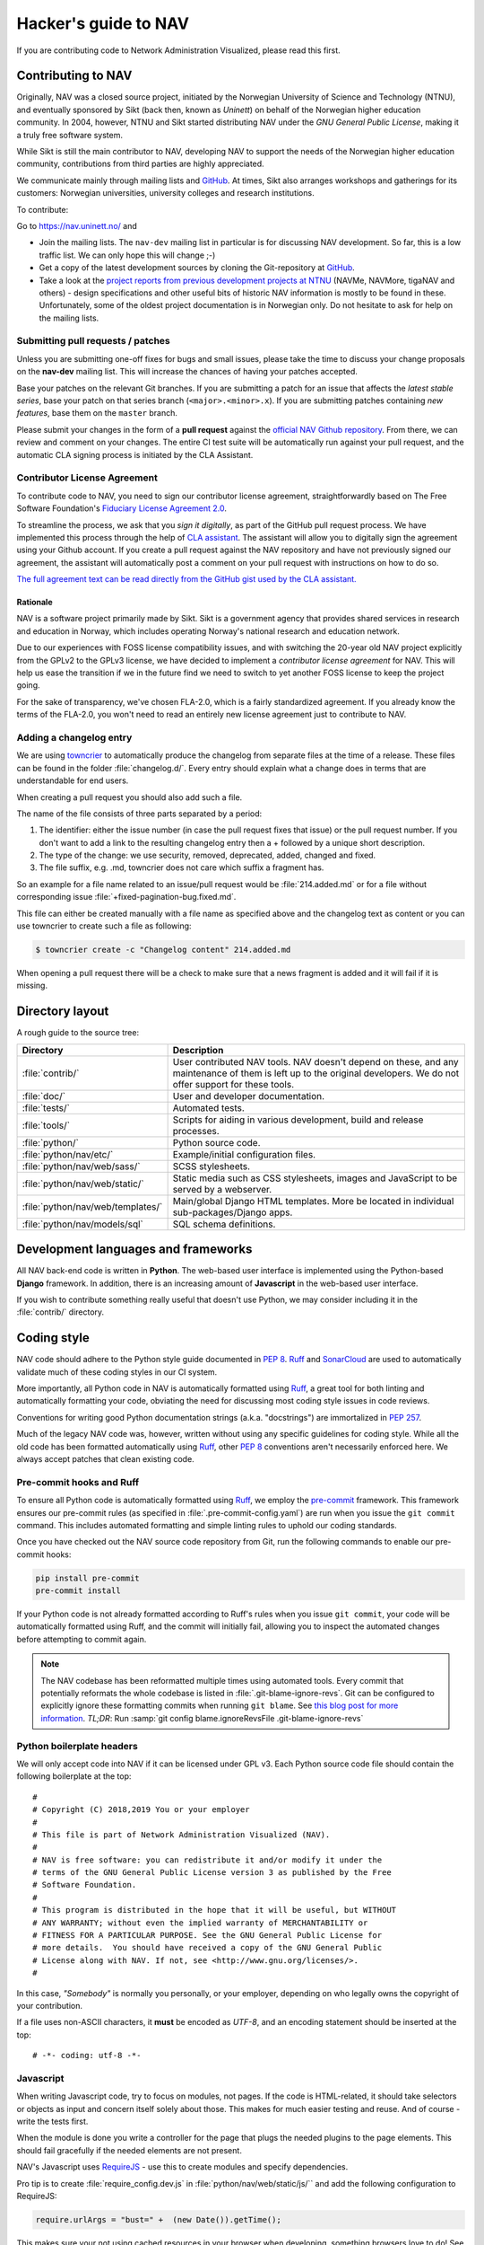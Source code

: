 =====================
Hacker's guide to NAV
=====================

If you are contributing code to Network Administration Visualized,
please read this first.


Contributing to NAV
===================

Originally, NAV was a closed source project, initiated by the Norwegian
University of Science and Technology (NTNU), and eventually sponsored by Sikt
(back then, known as *Uninett*) on behalf of the Norwegian higher education
community.  In 2004, however, NTNU and Sikt started distributing NAV under the
*GNU General Public License*, making it a truly free software system.

While Sikt is still the main contributor to NAV, developing NAV to support the
needs of the Norwegian higher education community, contributions from third
parties are highly appreciated.

We communicate mainly through mailing lists and GitHub_. At times, Sikt also
arranges workshops and gatherings for its customers: Norwegian universities,
university colleges and research institutions.

To contribute:

Go to https://nav.uninett.no/ and

* Join the mailing lists.  The ``nav-dev`` mailing list in
  particular is for discussing NAV development.  So far, this is a
  low traffic list. We can only hope this will change ;-)
* Get a copy of the latest development sources by cloning the
  Git-repository at GitHub_.
* Take a look at the `project reports from previous development projects at
  NTNU <https://nav.uninett.no/wiki/navprojects>`_ (NAVMe, NAVMore, tigaNAV
  and others) - design specifications and other useful bits of historic NAV
  information is mostly to be found in these. Unfortunately, some of the
  oldest project documentation is in Norwegian only. Do not hesitate to ask
  for help on the mailing lists.

.. _submitting_patches:

Submitting pull requests / patches
----------------------------------

Unless you are submitting one-off fixes for bugs and small issues,
please take the time to discuss your change proposals on the
**nav-dev** mailing list.  This will increase the chances of having
your patches accepted.

Base your patches on the relevant Git branches. If you are submitting
a patch for an issue that affects the *latest stable series*, base your patch
on that series branch (``<major>.<minor>.x``). If you are submitting
patches containing *new features*, base them on the ``master`` branch.

Please submit your changes in the form of a **pull request** against the
`official NAV Github repository`__. From there, we can review and
comment on your changes. The entire CI test suite will be automatically
run against your pull request, and the automatic CLA signing process is
initiated by the CLA Assistant.


Contributor License Agreement
-----------------------------

To contribute code to NAV, you need to sign our contributor license
agreement, straightforwardly based on The Free Software Foundation's
`Fiduciary License Agreement 2.0
<https://fsfe.org/activities/ftf/fla.en.html>`_.

To streamline the process, we ask that you *sign it digitally*, as part
of the GitHub pull request process. We have implemented this process
through the help of `CLA assistant`_. The assistant will allow you to
digitally sign the agreement using your Github account. If you create a
pull request against the NAV repository and have not previously signed
our agreement, the assistant will automatically post a comment on your
pull request with instructions on how to do so.

`The full agreement text can be read directly from the GitHub gist used
by the CLA assistant.
<https://gist.github.com/lunkwill42/0ee830087cb7c4ebfab814d34f406ef5>`_


Rationale
~~~~~~~~~

NAV is a software project primarily made by Sikt. Sikt is a government agency
that provides shared services in research and education in Norway, which
includes operating Norway's national research and education network.

Due to our experiences with FOSS license compatibility issues, and with
switching the 20-year old NAV project explicitly from the GPLv2 to the
GPLv3 license, we have decided to implement a *contributor license
agreement* for NAV. This will help us ease the transition if we in the
future find we need to switch to yet another FOSS license to keep the
project going.

For the sake of transparency, we've chosen FLA-2.0, which is a fairly
standardized agreement. If you already know the terms of the FLA-2.0,
you won't need to read an entirely new license agreement just to
contribute to NAV.

.. _CLA assistant: https://cla-assistant.io/

Adding a changelog entry
------------------------

We are using `towncrier`_ to automatically produce the changelog from separate files
at the time of a release. These files can be found in the folder :file:`changelog.d/`.
Every entry should explain what a change does in terms that are understandable for end
users.

When creating a pull request you should also add such a file.

The name of the file consists of three parts separated by a period:

1. The identifier: either the issue number (in case the pull request fixes that issue)
   or the pull request number. If you don't want to add a link to the resulting
   changelog entry then a + followed by a unique short description.
2. The type of the change: we use security, removed, deprecated, added, changed and
   fixed.
3. The file suffix, e.g. .md, towncrier does not care which suffix a fragment has.

So an example for a file name related to an issue/pull request would be
:file:`214.added.md` or for a file without corresponding issue
:file:`+fixed-pagination-bug.fixed.md`.

This file can either be created manually with a file name as specified above and the
changelog text as content or you can use towncrier to create such a file as following:

.. code-block:: console

   $ towncrier create -c "Changelog content" 214.added.md

When opening a pull request there will be a check to make sure that a news fragment is
added and it will fail if it is missing.

.. _towncrier: https://towncrier.readthedocs.io/


Directory layout
================

A rough guide to the source tree:

=================================  =================================================================
Directory                          Description
=================================  =================================================================
:file:`contrib/`                   User contributed NAV tools. NAV doesn't depend on these, and any
                                   maintenance of them is left up to the original developers. We do
                                   not offer support for these tools.
:file:`doc/`                       User and developer documentation.
:file:`tests/`                     Automated tests.
:file:`tools/`                     Scripts for aiding in various development, build and release
                                   processes.
:file:`python/`                    Python source code.
:file:`python/nav/etc/`            Example/initial configuration files.
:file:`python/nav/web/sass/`       SCSS stylesheets.
:file:`python/nav/web/static/`     Static media such as CSS stylesheets, images and JavaScript to be
                                   served by a webserver.
:file:`python/nav/web/templates/`  Main/global Django HTML templates. More be located in individual
                                   sub-packages/Django apps.
:file:`python/nav/models/sql`      SQL schema definitions.
=================================  =================================================================


Development languages and frameworks
====================================

All NAV back-end code is written in **Python**. The web-based user
interface is implemented using the Python-based **Django** framework. In
addition, there is an increasing amount of **Javascript** in the web-based
user interface.

If you wish to contribute something really useful that doesn't use Python,
we may consider including it in the :file:`contrib/` directory.


Coding style
============

NAV code should adhere to the Python style guide documented in
:pep:`8`. Ruff_ and SonarCloud_ are used to automatically validate much of
these coding styles in our CI system.

More importantly, all Python code in NAV is automatically formatted using
Ruff_, a great tool for both linting and automatically formatting your code,
obviating the need for discussing most coding style issues in code reviews.

Conventions for writing good Python documentation strings (a.k.a. "docstrings")
are immortalized in :pep:`257`.

Much of the legacy NAV code was, however, written without using any specific
guidelines for coding style. While all the old code has been formatted
automatically using Ruff_, other :pep:`8` conventions aren't necessarily
enforced here. We always accept patches that clean existing code.

Pre-commit hooks and Ruff
-------------------------

To ensure all Python code is automatically formatted using Ruff_, we employ
the pre-commit_ framework. This framework ensures our pre-commit rules (as
specified in :file:`.pre-commit-config.yaml`) are run when you issue the ``git
commit`` command. This includes automated formatting and simple linting rules to
uphold our coding standards.

Once you have checked out the NAV source code repository from Git, run the
following commands to enable our pre-commit hooks:


.. code-block:: sh

   pip install pre-commit
   pre-commit install

If your Python code is not already formatted according to Ruff's rules when you
issue ``git commit``, your code will be automatically formatted using Ruff, and
the commit will initially fail, allowing you to inspect the automated changes
before attempting to commit again.

.. note:: The NAV codebase has been reformatted multiple times using automated
          tools. Every commit that potentially reformats the whole codebase is
          listed in :file:`.git-blame-ignore-revs`. Git can be configured to
          explicitly ignore these formatting commits when running ``git
          blame``. See `this blog post for more information
          <https://www.moxio.com/blog/43/ignoring-bulk-change-commits-with-git-blame>`_.
          *TL;DR*: Run :samp:`git config blame.ignoreRevsFile
          .git-blame-ignore-revs`

Python boilerplate headers
--------------------------

We will only accept code into NAV if it can be licensed under GPL v3.  Each
Python source code file should contain the following boilerplate at the top::

    #
    # Copyright (C) 2018,2019 You or your employer
    #
    # This file is part of Network Administration Visualized (NAV).
    #
    # NAV is free software: you can redistribute it and/or modify it under the
    # terms of the GNU General Public License version 3 as published by the Free
    # Software Foundation.
    #
    # This program is distributed in the hope that it will be useful, but WITHOUT
    # ANY WARRANTY; without even the implied warranty of MERCHANTABILITY or
    # FITNESS FOR A PARTICULAR PURPOSE. See the GNU General Public License for
    # more details.  You should have received a copy of the GNU General Public
    # License along with NAV. If not, see <http://www.gnu.org/licenses/>.
    #

In this case, *"Somebody"* is normally you personally, or your employer,
depending on who legally owns the copyright of your contribution.

If a file uses non-ASCII characters, it **must** be encoded as *UTF-8*, and an
encoding statement should be inserted at the top::

    # -*- coding: utf-8 -*-

Javascript
----------

When writing Javascript code, try to focus on modules, not pages. If the
code is HTML-related, it should take selectors or objects as input and
concern itself solely about those. This makes for much easier testing and
reuse. And of course - write the tests first.

When the module is done you write a controller for the page that plugs the
needed plugins to the page elements. This should fail gracefully if the
needed elements are not present.

NAV's Javascript uses RequireJS_ - use this to create modules and specify
dependencies.

Pro tip is to create :file:`require_config.dev.js` in :file:`python/nav/web/static/js/``
and add the following configuration to RequireJS:

.. code-block:: javascript

   require.urlArgs = "bust=" +  (new Date()).getTime();

This makes sure your not using cached resources in your browser when
developing, something browsers love to do! See `config-urlArgs
<http://requirejs.org/docs/api.html#config-urlArgs>`_ in the RequireJS
documentation for details. :file:`require_config.dev.js` is listed in the
repository :file:`.gitignore` file.

CSS
---

NAV uses Sass for styling. If you want to modify the styling,
you can do so by editing the SCSS files in the :file:`python/nav/web/static/scss`
directory. To build the CSS assets, you will need to have Node.js
and npm installed. Once you have these installed, you can run
the following command to build the CSS files::

  npm install
  npm run build:sass

This will build the CSS assets and place them in the :file:`python/nav/web/static/css`
directory. If you want to watch for changes in the SCSS files and rebuild the
CSS assets automatically, you can run the following command instead::

  npm run watch:sass



Database
========

NAV uses *PostgreSQL* as its database backend.  Namespaces (schemas) are
employed to logically group tables and relations.  NAV versions prior
to 3.5 employed separate PostgreSQL databases instead of namespaces.

The namespaces currently in use are:

=========  ===================================================================
Namespace  Description
=========  ===================================================================
manage     The core knowledge database of NAV, containing all sorts of
           information about the monitored IP Devices, events, alerts,
           network topology and machine tracking data.
profiles   Contains NAV user accounts and groups, user preferences and alert
           profiles.
logger     Anything related to NAV's syslog parser/browser system.
arnold     The port detention system Arnold stores it's data here.
radius     Radius accounting logs, updated directly by FreeRadius' PostgreSQL
           module.
=========  ===================================================================

.. note:: **Django vs. the database schema**

          NAV existed long before Django, which was "shoe-horned" into the
          legacy NAV application at a later stage. As a consequence of this,
          NAV is quite tied to PostgreSQL as the database backend, and does not
          always present itself as as a typical Django application.

	  The most obvious difference, is that NAV does not employ Django's ORM
	  for defining the initial schema or the schema migrations. NAV
	  implements its schema definitions as pure SQL scripts, and implements
	  a home-grown system for schema migrations, which also written as pure
	  SQL.


Connecting to the database (Python)
-----------------------------------

Raw SQL / Legacy database connections
~~~~~~~~~~~~~~~~~~~~~~~~~~~~~~~~~~~~~

To obtain a raw SQL connection to the NAV database, use the legacy API
accordingly, e.g.::

    import nav.db
    # Get a connection to the NAV database
    connection = nav.db.getConnection('default')

The above code will open a connection to NAV's database, or, if a
previous connection with these parameters is already open in the current
process, returns the already existing connection from a connection
pool.

The ``default`` parameter is there for legacy reasons; it specifies the
name of a subsystem. The :file:`db.conf` file allows configuration of
separate database users for each subsystem (known as a *script* in
:file:`db.conf`) of NAV. The default :file:`db.conf` file specifies a
database user for a subsystem called ``default``, and also specifies the
same database user for all known subsystem names. At present, using a
subsystem name that is not configured in :file:`db.conf` will cause
:py:func:`nav.db.getConnection()` to revert to using the ``default`` name.

Django ORM
~~~~~~~~~~

Since version 3.5, NAV has provided Django ORM models for its database.
Unless you have very specific requirements, only solvable by using pure
SQL, you would be best served by accessing the database via the Django
ORM.

Most of these models are defined in submodules in in the
:py:mod:`nav.models` package (since NAV was not originally divided into
separate "Django applications").


Changing the schema / migrations
--------------------------------

The baseline schema is located in :file:`python/nav/models/sql/baseline/` - the
:program:`navsyncdb` program is responsible for running this when creating
a new database. To make a schema change, you **do not** change the
baseline, but go to the :file:`python/nav/models/sql/changes/` directory and create a new
schema change script there.

Schema change scripts as numbered, using the following pattern::

    sc.<major>.<minor>.<point>.sql

The ``<major>`` and ``<minor>`` numbers usually correspond to the major and
minor number of the next NAV release. The ``<point>`` number is a sequence
id - pick the next free number when creating a schema change script.

Remember these points when creating a schema change script:

* Create separate change scripts for unrelated schema changes.
* Remember to write SQL to **migrate** existing data, if necessary.
* Do not use transactional statements - :program:`navsyncdb` will take care
  of that.

To apply your change scripts, just run :program:`navsyncdb`. It will look
inside the ``schema_change_log`` table to see which change scripts have
already been applied, and it will detect your new change script and apply
this to the database.

.. NOTE:: When changing the schema, don't forget to update the Django
          models in the :py:mod:`nav.models` package. An integration
          test exists to verify that the Django models can at least be used
          to run proper SELECT statements against the database.


Version Control
===============

NAV uses Git_ for distributed version control. The official repository
is located at GitHub_ . Fork that and submit pull-requests for review.


Push access
-----------

Push access to the official repositories is limited to developers
employed or commissioned by Sikt.

Testing and Continuous Integration
==================================

Much of NAV is **legacy code**, as defined by *Michael C. Feathers*: "Code that
has no tests".  Our goal is to improve this, and since about 2010 our test
coverage has been slowly increasing. As of September 2024, our coverage is
over 60%, and we aim to increase it further.

All test suites (except those for Javascript) are located in the
:file:`tests/` subdirectory.

Running tests
-------------

We use pytest_ as our test runner, and tox_ to enable running the test suites
in matrix environments for different combinations of Python and Django
versions. For the time being, our test suite is divided into three parts
(``unittests``, ``integration`` and ``functional``).  The unit test suite can
usually be run just fine from your local computer as long as tox_ and pytest_
are available, but the integration and functional test suites have lots of
external requirements that make them best suited to be run in a containerized
environment (we are, however, working on rebuilding this so the necessary
environments are easier to achieve on your local computer.  Please see `PR#3248
<https://github.com/Uninett/nav/pull/3248>`_ for ongoing work).


For now, there is a script to produce an entire test environment as a Docker
image, and to run the entire test suite inside a Docker container created
from that image. Take a look in the :file:`tests/docker/` directory.

For an interactive testing session with tox_, you can utilize the Docker image
like thus:

.. code-block:: console

   $ cd tests/docker
   $ make
   ...
   $ make shell
   ...
   $ tox run -e unit-py311-django42
   ...


Javascript testing
------------------

For JavaScript code, we use Karma_ as a testrunner, Mocha_ as the
testing framework and Chai_ as the assertion library. Assuming you are
inside the Docker CI image:

.. code-block:: sh

   tox -e javascript

This will take of installing the required JS modules using npm, and running the
test suite in three different browsers (Chrome, Firefox and PhantomJS).

All tests are located under :file:`python/nav/web/static/js/test/`. Create new tests
there. For syntax, assertions and related stuff take a look at the tests
already there and the relevant documentation linked above.



GitHub and Continuous Integration
---------------------------------

We use `GitHub Actions`_ workflows for continuous integration testing of
NAV. Multiple workflows are defined in :file:`.github/workflows/`. Most
of these are automatically run every time a change is pushed to a branch
in the offical NAV Github repository, or when a pull request is opened
against this repository.

Development environments
========================

A complete NAV development environment has many dependencies, and not all are
necessarily easy to satisfy on an arbitrary developer's computer.  We have
therefore built two different development environment specifications based on
Docker Compose, which should make running NAV for development smoother.

1. The oldest of these is a plain Docker Compose specification. Read
   :doc:`using-docker` for further instructions.
2. The newest of them is a `devcontainers`_ specification, which should
   integrate more smoothly into most popular IDEs for Python developers (such
   as PyCharm or VS Code).  Read :doc:`using-devcontainers` for further
   instructions.

Tips and tricks
===============

Make fixtures for integration testing
-------------------------------------

.. code-block:: python

   from django.core import serializers
   from nav.models.manage import Netbox

   fixtures = serializers.serialize("xml", Netbox.objects.all()[:2])

Fixtures can so be used in your integration tests by extending
the test case :py:class:`DjangoTransactionTestCase` in :py:mod:`nav.tests.cases`.

See :py:mod:`nav.tests.integration.l2trace_test` for an example on applying
fixtures for your particular test case.

See https://docs.djangoproject.com/en/4.2/topics/serialization/

.. TODO:: Be able to use `django-admin's management command: dumpdata
   <https://docs.djangoproject.com/en/dev/ref/django-admin/#dumpdata-appname-appname-appname-model>`_
   to create fixtures.

Force the custom Django 500 error handler to run
------------------------------------------------

If working on the custom Django 500 error handler view,
:py:func:`nav.django.views.custom_500`, a 500 error can be produced
intentionally by browsing the URI ``/500/`` on your NAV installation. This view
will by default only be available when logged in as a NAV administrator.

.. _GitHub: https://github.com/Uninett/nav
__ Github_
.. _RequireJS: http://requirejs.org/
.. _Git: https://git-scm.com/
.. _pytest: http://pytest.org/
.. _tox: https://tox.readthedocs.io/en/latest/
.. _Node.js: http://nodejs.org/
.. _GitHub Actions: https://docs.github.com/en/actions
.. _Karma: https://github.com/karma-runner/karma-mocha
.. _Mocha: http://mochajs.org/
.. _Chai: http://chaijs.com/
.. _pre-commit: https://pre-commit.com/
.. _Ruff: https://docs.astral.sh/ruff/
.. _SonarCloud: https://sonarcloud.io/
.. _devcontainers: https://containers.dev/
